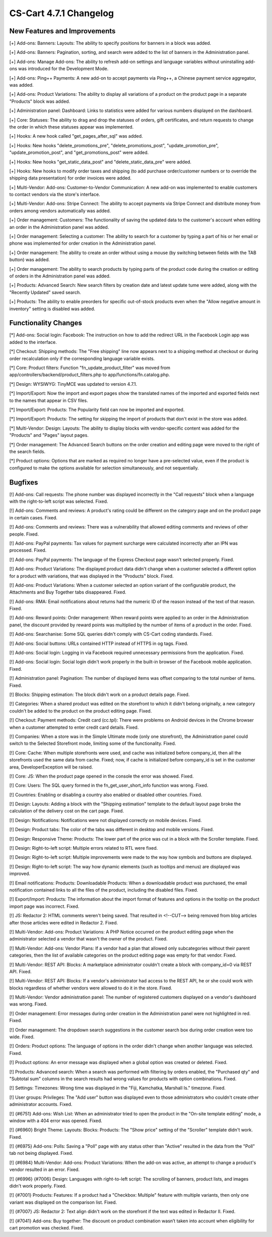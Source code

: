 ***********************
CS-Cart 4.7.1 Changelog
***********************

=============================
New Features and Improvements
=============================

[+] Add-ons: Banners: Layouts: The ability to specify positions for banners in a block was added.

[+] Add-ons: Banners: Pagination, sorting, and search were added to the list of banners in the Administration panel.

[+] Add-ons: Manage Add-ons: The ability to refresh add-on settings and language variables without uninstalling add-ons was introduced for the Development Mode.

[+] Add-ons: Ping++ Payments: A new add-on to accept payments via Ping++, a Chinese payment service aggregator, was added.

[+] Add-ons: Product Variations: The ability to display all variations of a product on the product page in a separate "Products" block was added.

[+] Administration panel: Dashboard: Links to statistics were added for various numbers displayed on the dashboard.

[+] Core: Statuses: The ability to drag and drop the statuses of orders, gift certificates, and return requests to change the order in which these statuses appear was implemented.

[+] Hooks: A new hook called  "get_pages_after_sql" was added.

[+] Hooks: New hooks "delete_promotions_pre", "delete_promotions_post", "update_promotion_pre", "update_promotion_post", and "get_promotions_post" were added.

[+] Hooks: New hooks "get_static_data_post" and "delete_static_data_pre" were added.

[+] Hooks: New hooks to modify order taxes and shipping (to add purchase order/customer numbers or to override the shipping data presentation) for order invoices were added.

[+] Multi-Vendor: Add-ons: Customer-to-Vendor Communication: A new add-on was implemented to enable customers to contact vendors via the store's interface.

[+] Multi-Vendor: Add-ons: Stripe Connect: The ability to accept payments via Stripe Connect and distribute money from orders among vendors automatically was added.

[+] Order management: Customers: The functionality of saving the updated data to the customer's account when editing an order in the Administration panel was added.

[+] Order management: Selecting a customer: The ability to search for a customer by typing a part of his or her email or phone was implemented for order creation in the Administration panel.

[+] Order management: The ability to create an order without using a mouse (by switching between fields with the TAB button) was added.

[+] Order management: The ability to search products by typing parts of the product code during the creation or editing of orders in the Administration panel was added.

[+] Products: Advanced Search: New search filters by creation date and latest update tume were added, along with the "Recently Updated" saved search.

[+] Products: The ability to enable preorders for specific out-of-stock products even when the "Allow negative amount in inventory" setting is disabled was added.

=====================
Functionality Changes
=====================

[*] Add-ons: Social login: Facebook: The instruction on how to add the redirect URL in the Facebook Login app was added to the interface.

[*] Checkout: Shipping methods: The "Free shipping" line now appears next to a shipping method at checkout or during order recalculation only if the corresponding language variable exists.

[*] Core: Product filters: Function "fn_update_product_filter" was moved from app/controllers/backend/product_filters.php to app/functions/fn.catalog.php.

[*] Design: WYSIWYG: TinyMCE was updated to version 4.7.1.

[*] Import/Export: Now the import and export pages show the translated names of the imported and exported fields next to the names that appear in CSV files.

[*] Import/Export: Products: The Popularity field can now be imported and exported.

[*] Import/Export: Products: The setting for skipping the import of products that don't exist in the store was added.

[*] Multi-Vendor: Design: Layouts: The ability to display blocks with vendor-specific content was added for the "Products" and "Pages" layout pages.

[*] Order management: The Advanced Search buttons on the order creation and editing page were moved to the right of the search fields.

[*] Product options: Options that are marked as required no longer have a pre-selected value, even if the product is configured to make the options available for selection simultaneously, and not sequentially.

========
Bugfixes
========

[!] Add-ons: Call requests: The phone number was displayed incorrectly in the "Call requests" block when a language with the right-to-left script was selected. Fixed.

[!] Add-ons: Comments and reviews: A product's rating could be different on the category page and on the product page in certain cases. Fixed.

[!] Add-ons: Comments and reviews: There was a vulnerability that allowed editing comments and reviews of other people. Fixed.

[!] Add-ons: PayPal payments: Tax values for payment surcharge were calculated incorrectly after an IPN was processed. Fixed.

[!] Add-ons: PayPal payments: The language of the Express Checkout page wasn't selected properly. Fixed.

[!] Add-ons: Product Variations: The displayed product data didn't change when a customer selected a different option for a product with variations, that was displayed in the "Products" block. Fixed.

[!] Add-ons: Product Variations: When a customer selected an option variant of the configurable product, the Attachments and Buy Together tabs disappeared. Fixed.

[!] Add-ons: RMA: Email notifications about returns had the numeric ID of the reason instead of the text of that reason. Fixed.

[!] Add-ons: Reward points: Order management: When reward points were applied to an order in the Administration panel, the discount provided by reward points was multiplied by the number of items of a product in the order. Fixed.

[!] Add-ons: Searchanise: Some SQL queries didn't comply with CS-Cart coding standards. Fixed.

[!] Add-ons: Social buttons: URLs contained HTTP instead of HTTPS in og tags. Fixed.

[!] Add-ons: Social login: Logging in via Facebook required unnecessary permissions from the application. Fixed.

[!] Add-ons: Social login: Social login didn't work properly in the built-in browser of the Facebook mobile application. Fixed.

[!] Administration panel: Pagination: The number of displayed items was offset comparing to the total number of items. Fixed.

[!] Blocks: Shipping estimation: The block didn't work on a product details page. Fixed.

[!] Categories: When a shared product was edited on the storefront to which it didn't belong originally, a new category couldn't be added to the product on the product editing page. Fixed.

[!] Checkout: Payment methods: Credit сard (cc.tpl): There were problems on Android devices in the Chrome browser when a customer attempted to enter credit card details. Fixed.

[!] Companies: When a store was in the Simple Ultimate mode (only one storefront), the Administration panel could switch to the Selected Storefront mode, limiting some of the functionality. Fixed.

[!] Core: Cache: When multiple storefronts were used, and cache was initialized before company_id, then all the storefronts used the same data from cache. Fixed; now, if cache is initialized before company_id is set in the customer area, DeveloperException will be raised.

[!] Core: JS: When the product page opened in the console the error was showed. Fixed.

[!] Core: Users: The SQL query formed in the fn_get_user_short_info function was wrong. Fixed.

[!] Countries: Enabling or disabling a country also enabled or disabled other countries. Fixed.

[!] Design: Layouts: Adding a block with the "Shipping estimation" template to the default layout page broke the calculation of the delivery cost on the cart page. Fixed.

[!] Design: Notifications: Notifications were not displayed correctly on mobile devices. Fixed.

[!] Design: Product tabs: The color of the tabs was different in desktop and mobile versions. Fixed.

[!] Design: Responsive Theme: Products: The lower part of the price was cut in a block with the Scroller template. Fixed.

[!] Design: Right-to-left script: Multiple errors related to RTL were fixed.

[!] Design: Right-to-left script: Multiple improvements were made to the way how symbols and buttons are displayed.

[!] Design: Right-to-left script: The way how dynamic elements (such as tooltips and menus) are displayed was improved.

[!] Email notifications: Products: Downloadable Products: When a downloadable product was purchased, the email notification contained links to all the files of the product, including the disabled files. Fixed.

[!] Export/Import: Products: The information about the import format of features and options in the tooltip on the product import page was incorrect. Fixed.

[!] JS: Redactor 2: HTML comments weren't being saved. That resulted in <!--CUT--> being removed from blog articles after those articles were edited in Redactor 2. Fixed.

[!] Multi-Vendor: Add-ons: Product Variations: A PHP Notice occurred on the product editing page when the administrator selected a vendor that wasn't the owner of the product. Fixed.

[!] Multi-Vendor: Add-ons: Vendor Plans: If a vendor had a plan that allowed only subcategories without their parent categories, then the list of available categories on the product editing page was empty for that vendor. Fixed.

[!] Multi-Vendor: REST API: Blocks: A marketplace administrator couldn't create a block with company_id=0 via REST API. Fixed.

[!] Multi-Vendor: REST API: Blocks: If a vendor's administrator had access to the REST API, he or she could work with blocks regardless of whether vendors were allowed to do it in the store. Fixed.

[!] Multi-Vendor: Vendor administration panel: The number of registered customers displayed on a vendor's dashboard was wrong. Fixed.

[!] Order management: Error messages during order creation in the Administration panel were not highlighted in red. Fixed.

[!] Order management: The dropdown search suggestions in the customer search box during order creation were too wide. Fixed.

[!] Orders: Product options: The language of options in the order didn't change when another language was selected. Fixed.

[!] Product options: An error message was displayed when a global option was created or deleted. Fixed.

[!] Products: Advanced search: When a search was performed with filtering by orders enabled, the "Purchased qty" and "Subtotal sum" columns in the search results had wrong values for products with option combinations. Fixed.

[!] Settings: Timezones: Wrong time was displayed in the "Fiji, Kamchatka, Marshall Is." timezone. Fixed.

[!] User groups: Privileges: The "Add user" button was displayed even to those administrators who couldn't create other administrator accounts. Fixed.

[!] {#6751} Add-ons: Wish List: When an administrator tried to open the product in the "On-site template editing" mode, a window with a 404 error was opened. Fixed.

[!] {#6960} Bright Theme: Layouts: Blocks: Products: The "Show price" setting of the "Scroller" template didn't work. Fixed.

[!] {#6975} Add-ons: Polls: Saving a "Poll" page with any status other than "Active" resulted in the data from the "Poll" tab not being displayed. Fixed.

[!] {#6984} Multi-Vendor: Add-ons: Product Variations: When the add-on was active, an attempt to change a product's vendor resulted in an error. Fixed.

[!] {#6996} {#7006} Design: Languages with right-to-left script: The scrolling of banners, product lists, and images didn't work properly. Fixed.

[!] {#7001} Products: Features: If a product had a "Checkbox: Multiple" feature with multiple variants, then only one variant was displayed on the comparison list. Fixed.

[!] {#7007} JS: Redactor 2: Text align didn't work on the storefront if the text was edited in Redactor II. Fixed.

[!] {#7041} Add-ons: Buy together: The discount on product combination wasn’t taken into account when eligibility for cart promotion was checked. Fixed.
